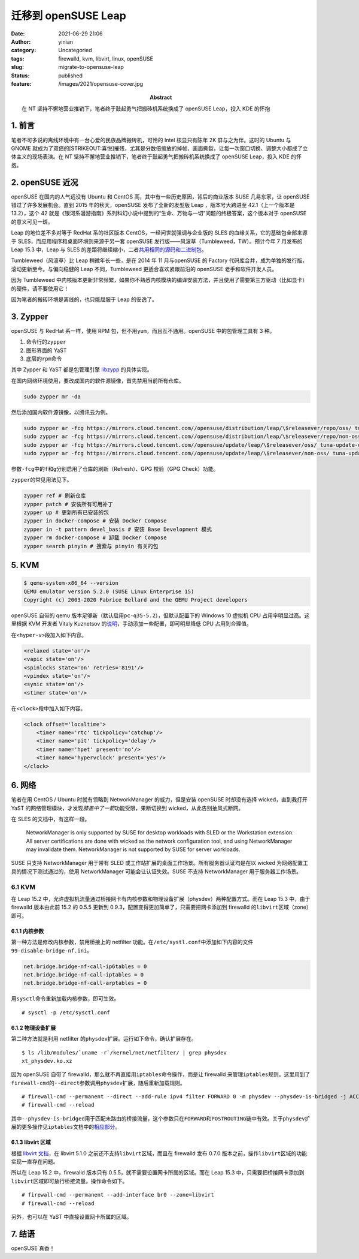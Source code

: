 迁移到 openSUSE Leap
####################
:date: 2021-06-29 21:06
:author: yinian
:category: Uncategoried
:tags: firewalld, kvm, libvirt, linux, openSUSE
:slug: migrate-to-opensuse-leap
:status: published
:feature: /images/2021/opensuse-cover.jpg
:abstract: 在 NT 坚持不懈地营业推销下，笔者终于鼓起勇气把搬砖机系统换成了 openSUSE Leap，投入 KDE 的怀抱

1. 前言
===========

笔者不可多说的离线环境中有一台心爱的民族品牌搬砖机，可怜的 Intel 核显只有陈年 2K 屏与之为伴。这时的 Ubuntu 与 GNOME 就成为了双倍的\ [STRIKEOUT:喜悦]\ 摧残，尤其是分数倍缩放的掉帧、画面撕裂，让每一次窗口切换、调整大小都成了立体主义的现场表演。在 NT 坚持不懈地营业推销下，笔者终于鼓起勇气把搬砖机系统换成了 openSUSE Leap，投入 KDE 的怀抱。

2. openSUSE 近况
===================

openSUSE 在国内的人气远没有 Ubuntu 和 CentOS 高，其中有一些历史原因，背后的商业版本 SUSE 几易东家，让 openSUSE 错过了许多发展机会。直到 2015 年的秋天，openSUSE 发布了全新的发型版 Leap ，版本号大跨进至 42.1（上一个版本是 13.2），这个 42 就是《银河系漫游指南》系列科幻小说中提到的“生命、万物与一切”问题的终极答案，这个版本对于 openSUSE 的意义可见一斑。

Leap 的地位差不多对等于 RedHat 系的社区版本 CentOS，一经问世就强调与企业版的 SLES 的血缘关系，它的基础包全部来源于 SLES，而应用程序和桌面环境则来源于另一套 openSUSE 发行版——风滚草（Tumbleweed，TW）。预计今年 7 月发布的 Leap 15.3 中，Leap 与 SLES 的差距将继续缩小，二者\ `共用相同的源码和二进制包 <https://www.suse.com/c/closing-the-leap-gap-src/>`__\ 。

Tumbleweed（风滚草）比 Leap 稍微年长一些，是在 2014 年 11 月与openSUSE 的 Factory 代码库合并，成为单独的发行版，滚动更新至今。与偏向稳健的 Leap 不同，Tumbleweed 更适合喜欢紧跟前沿的 openSUSE 老手和软件开发人员。

因为 Tumbleweed 中内核版本更新非常频繁，如果你不熟悉内核模块的编译安装方法，并且使用了需要第三方驱动（比如显卡）的硬件，请不要使用它！

因为笔者的搬砖环境是离线的，也只能屈服于 Leap 的安逸了。

3. Zypper
============

openSUSE 与 RedHat 系一样，使用 RPM 包，但不用\ ``yum``\ ，而且互不通用。openSUSE 中的包管理工具有 3 种。

#. 命令行的\ ``zypper``
#. 图形界面的 YaST
#. 底层的\ ``rpm``\ 命令

其中 Zypper 和 YaST 都是包管理引擎 `libzypp <https://doc.opensuse.org/projects/libzypp/HEAD/>`__ 的具体实现。

在国内网络环境使用，要改成国内的软件源镜像，首先禁用当前所有仓库。

.. code:: bash

   sudo zypper mr -da

然后添加国内软件源镜像，以腾讯云为例。

.. code:: bash

   sudo zypper ar -fcg https://mirrors.cloud.tencent.com//opensuse/distribution/leap/\$releasever/repo/oss/ tuna-oss
   sudo zypper ar -fcg https://mirrors.cloud.tencent.com//opensuse/distribution/leap/\$releasever/repo/non-oss/ tuna-non-oss
   sudo zypper ar -fcg https://mirrors.cloud.tencent.com//opensuse/update/leap/\$releasever/oss/ tuna-update-oss
   sudo zypper ar -fcg https://mirrors.cloud.tencent.com//opensuse/update/leap/\$releasever/non-oss/ tuna-update-non-oss

参数\ ``-fcg``\ 中的\ ``f``\ 和\ ``g``\ 分别启用了仓库的刷新（Refresh）、GPG 校验（GPG Check）功能。

``zypper``\ 的常见用法见下。

.. code:: bash

   zypper ref # 刷新仓库
   zypper patch # 安装所有可用补丁
   zypper up # 更新所有已安装的包
   zypper in docker-compose # 安装 Docker Compose
   zypper in -t pattern devel_basis # 安装 Base Development 模式
   zypper rm docker-compose # 卸载 Docker Compose
   zypper search pinyin # 搜索与 pinyin 有关的包

5. KVM
============

.. code:: bash

   $ qemu-system-x86_64 --version
   QEMU emulator version 5.2.0 (SUSE Linux Enterprise 15)
   Copyright (c) 2003-2020 Fabrice Bellard and the QEMU Project developers

openSUSE 自带的 qemu 版本足够新（默认启用\ ``pc-q35-5.2``\ ），但默认配置下的 Windows 10 虚拟机 CPU 占用率明显过高。这里根据 KVM 开发者 Vitaly Kuznetsov 的\ `说明 <https://bugzilla.redhat.com/show_bug.cgi?id=1738244#c6>`__\ ，手动添加一些配置，即可明显降低 CPU 占用到合理值。

在\ ``<hyper-v>``\ 段加入如下内容。

.. code:: xml

   <relaxed state='on'/>
   <vapic state='on'/>
   <spinlocks state='on' retries='8191'/>
   <vpindex state='on'/>
   <synic state='on'/>
   <stimer state='on'/>

在\ ``<clock>``\ 段中加入如下内容。

.. code:: xml

   <clock offset='localtime'>
       <timer name='rtc' tickpolicy='catchup'/>
       <timer name='pit' tickpolicy='delay'/>
       <timer name='hpet' present='no'/>
       <timer name='hypervclock' present='yes'/>
   </clock>

6. 网络
===================

笔者在用 CentOS / Ubuntu 时就有领略到 NetworkManager 的威力，但是安装 openSUSE 时却没有选择 wicked，直到我打开 YaST 的网络管理模块，才发现\ *膝盖中了一箭*\ 功能受限，果断切换到 wicked，从此告别抽风式断网。

在 SLES 的文档中，有这样一段。

  NetworkManager is only supported by SUSE for desktop workloads with SLED or the Workstation extension. All server certifications are done with wicked as the network configuration tool, and using NetworkManager may invalidate them. NetworkManager is not supported by SUSE for server workloads.

SUSE 只支持 NetworkManager 用于带有 SLED 或工作站扩展的桌面工作场景。所有服务器认证均是在以 wicked 为网络配置工具的情况下测试通过的，使用 NetworkManager 可能会让认证失效。SUSE 不支持 NetworkManager 用于服务器工作场景。

.. _kvm-1:

6.1 KVM
-------

在 Leap 15.2 中，允许虚拟机流量通过桥接网卡有内核参数和物理设备扩展（physdev）两种配置方式。而在 Leap 15.3 中，由于 firewalld 版本由此前 15.2 的 0.5.5 更新到 0.9.3，配置变得更加简单了，只需要把网卡添加到 firewalld 的\ ``libvirt``\ 区域（zone）即可。

6.1.1 内核参数
^^^^^^^^^^^^^^^^

第一种方法是修改内核参数，禁用桥接上的 netfilter 功能。在\ ``/etc/systl.conf``\ 中添加如下内容的文件\ ``99-disable-bridge-nf.ini``\ 。

.. code:: ini

   net.bridge.bridge-nf-call-ip6tables = 0
   net.bridge.bridge-nf-call-iptables = 0
   net.bridge.bridge-nf-call-arptables = 0

用\ ``sysctl``\ 命令重新加载内核参数，即可生效。

::

   # sysctl -p /etc/sysctl.conf

6.1.2 物理设备扩展
^^^^^^^^^^^^^^^^^^^^

第二种方法就是利用 netfilter 的\ ``physdev``\ 扩展。运行如下命令，确认扩展存在。

::

   $ ls /lib/modules/`uname -r`/kernel/net/netfilter/ | grep physdev
   xt_physdev.ko.xz

因为 openSUSE 自带了 firewalld，那么就不再直接用\ ``iptables``\ 命令操作，而是让 firewalld 来管理\ ``iptables``\ 规则。这里用到了\ ``firewall-cmd``\ 的\ ``--direct``\ 参数调用\ ``physdev``\ 扩展，随后重新加载规则。

::

   # firewall-cmd --permanent --direct --add-rule ipv4 filter FORWARD 0 -m physdev --physdev-is-bridged -j ACCEPT 
   # firewall-cmd --reload

其中\ ``--physdev-is-bridged``\ 用于匹配未路由的桥接流量，这个参数只在\ ``FORWARD``\ 和\ ``POSTROUTING``\ 链中有效。关于\ ``physdev``\ 扩展的更多操作见\ ``iptables``\ 文档中的\ `相应部分 <https://ipset.netfilter.org/iptables-extensions.man.html>`_\ 。

6.1.3 libvirt 区域
^^^^^^^^^^^^^^^^^^^^

根据 `libvirt 文档 <https://libvirt.org/firewall.html>`__\ ，在 libvirt 5.1.0 之前还不支持\ ``libvirt``\ 区域，而且在 firewalld 发布 0.7.0 版本之前，操作\ ``libvirt``\ 区域的功能实现一直存在问题。

所以在 Leap 15.2 中，firewalld 版本只有 0.5.5，就不需要设置网卡所属的区域。而在 Leap 15.3 中，只需要把桥接网卡添加到\ ``libvirt``\ 区域即可放行桥接流量。操作命令如下。

::

   # firewall-cmd --permanent --add-interface br0 --zone=libvirt
   # firewall-cmd --reload

另外，也可以在 YaST 中直接设置网卡所属的区域。

7. 结语
=======

openSUSE 真香！
